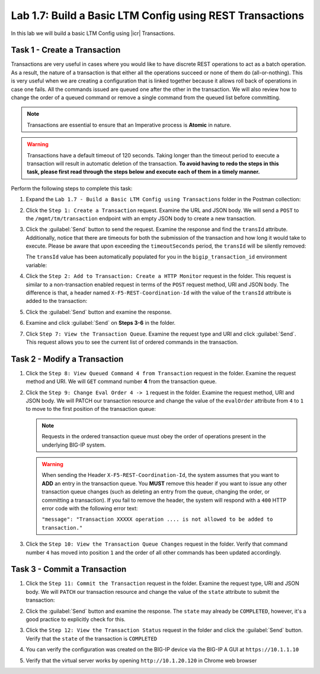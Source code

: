 Lab 1.7: Build a Basic LTM Config using REST Transactions
---------------------------------------------------------

.. graphviz::

   digraph breadcrumb {
      rankdir="LR"
      ranksep=.4
      node [fontsize=10,style="rounded,filled",shape=box,color=gray72,margin="0.05,0.05",height=0.1] 
      fontname = "arial-bold" 
      fontsize = 10
      labeljust="l"
      subgraph cluster_provider {
         style = "rounded,filled"
         color = lightgrey
         height = .75
         label = "BIG-IP"
         basics [label="REST Basics",color="palegreen"]
         authentication [label="Authentication",color="palegreen"]
         globalsettings [label="Global Settings",color="palegreen"]
         networking [label="Networking",color="palegreen"]
         clustering [label="Clustering",color="palegreen"]
         transactions [label="Transactions",color="steelblue1"]
         basics -> authentication -> globalsettings -> networking -> clustering -> transactions
      }
   }

In this lab we will build a basic LTM Config using |icr| Transactions.

Task 1 - Create a Transaction
~~~~~~~~~~~~~~~~~~~~~~~~~~~~~~

Transactions are very useful in cases where you would like to have discrete REST
operations to act as a batch operation. As a result, the nature of a
transaction is that either all the operations succeed or none of them
do (all-or-nothing). This is very useful when we are creating a configuration
that is linked together because it allows roll back of operations in
case one fails.  All the commands issued are queued one after the other in the
transaction. We will also review how to change the order of a queued
command or remove a single command from the queued list before committing.

.. NOTE:: Transactions are essential to ensure that an Imperative process is
   **Atomic** in nature.

.. WARNING:: Transactions have a default timeout of 120 seconds.  Taking
   longer than the timeout period to execute a transaction will result in
   automatic deletion of the transaction.  **To avoid having to redo the steps 
   in this task, please first read through the steps below and execute each of 
   them in a timely manner.**

Perform the following steps to complete this task:

#. Expand the ``Lab 1.7 - Build a Basic LTM Config using Transactions`` folder in the Postman
   collection:

   |image35|

#. Click the ``Step 1: Create a Transaction`` request. Examine the URL and
   JSON body. We will send a ``POST`` to the ``/mgmt/tm/transaction`` endpoint
   with an empty JSON body to create a new transaction.

   |image36|

#. Click the :guilabel:`Send` button to send the request. Examine the response
   and find the ``transId`` attribute.  Additionally, notice that there are
   timeouts for both the submission of the transaction and how long it would
   take to execute. Please be aware that upon exceeding the ``timeoutSeconds`` 
   period, the ``transId`` will be silently removed:

   |image37|

   The ``transId`` value has been automatically populated for you in the
   ``bigip_transaction_id`` environment variable:

   |image38|

#. Click the ``Step 2: Add to Transaction: Create a HTTP Monitor`` request in the
   folder. This request is similar to a non-transaction enabled request  in terms
   of the ``POST`` request method, URI and JSON body. The difference is that, a
   header named ``X-F5-REST-Coordination-Id`` with the value of the ``transId`` 
   attribute is added to the transaction:

   |image39|

#. Click the :guilabel:`Send` button and examine the response. 

#. Examine and click :guilabel:`Send` on **Steps 3-6** in the folder. 

#. Click ``Step 7: View the Transaction Queue``. Examine the request type and
   URI and click :guilabel:`Send`. This request allows you to see the current
   list of ordered commands in the transaction.

Task 2 - Modify a Transaction
~~~~~~~~~~~~~~~~~~~~~~~~~~~~~

#. Click the ``Step 8: View Queued Command 4 from Transaction`` request in the
   folder. Examine the request method and URI. We will ``GET`` command number
   **4** from the transaction queue.

   |image76|

#. Click the ``Step 9: Change Eval Order 4 -> 1`` request in the folder.
   Examine the request method, URI and JSON body. We will PATCH our
   transaction resource and change the value of the ``evalOrder`` attribute
   from ``4`` to ``1`` to move to the first position of the transaction queue:

   .. NOTE:: Requests in the ordered transaction queue must obey the order of
      operations present in the underlying BIG-IP system.

   .. WARNING:: When sending the Header ``X-F5-REST-Coordination-Id``, the
      system assumes that you want to **ADD** an entry in the transaction
      queue. You **MUST** remove this header if you want to issue
      any other transaction queue changes (such as deleting an entry from the
      queue, changing the order, or committing a transaction). If you
      fail to remove the header, the system will respond with a ``400``
      HTTP error code with the following error text:

      ``"message": "Transaction XXXXX operation .... is not allowed
      to be added to transaction."``

   |image77|

#. Click the ``Step 10: View the Transaction Queue Changes`` request in the
   folder. Verify that command number ``4`` has moved into position ``1``
   and the order of all other commands has been updated accordingly.

Task 3 - Commit a Transaction
~~~~~~~~~~~~~~~~~~~~~~~~~~~~~

#. Click the ``Step 11: Commit the Transaction`` request in the folder.
   Examine the request type, URI and JSON body. We will ``PATCH`` our
   transaction resource and change the value of the ``state`` attribute
   to submit the transaction:

   |image40|

#. Click the :guilabel:`Send` button and examine the response.  The ``state``
   may already be ``COMPLETED``, however, it's a good practice to explicitly
   check for this.

#. Click the ``Step 12: View the Transaction Status`` request in the folder and
   click the :guilabel:`Send` button.  Verify that the ``state`` of the
   transaction is ``COMPLETED``

#. You can verify the configuration was created on the BIG-IP device via the
   BIG-IP A GUI at ``https://10.1.1.10``

#. Verify that the virtual server works by opening ``http://10.1.20.120`` in
   Chrome web browser

.. |image35| image:: /_static/class1/image035.png
.. |image36| image:: /_static/class1/image036.png
.. |image37| image:: /_static/class1/image037.png
.. |image38| image:: /_static/class1/image038.png
.. |image39| image:: /_static/class1/image039.png
.. |image40| image:: /_static/class1/image040.png
.. |image76| image:: /_static/class1/image076.png
.. |image77| image:: /_static/class1/image077.png
